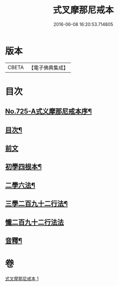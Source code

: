#+TITLE: 式叉摩那尼戒本 
#+DATE: 2016-06-08 16:20:53.714805

* 版本
 |     CBETA|【電子佛典集成】|

* 目次
** [[file:KR6k0051_001.txt::001-0778a1][No.725-A式义摩那尼戒本序¶]]
** [[file:KR6k0051_001.txt::001-0778b2][目次¶]]
** [[file:KR6k0051_001.txt::001-0778b10][前文]]
** [[file:KR6k0051_001.txt::001-0778b15][初學四根本¶]]
** [[file:KR6k0051_001.txt::001-0778c22][二學六法¶]]
** [[file:KR6k0051_001.txt::001-0779a12][三學二百九十二行法¶]]
** [[file:KR6k0051_001.txt::001-0784c24][懺二百九十二行法法]]
** [[file:KR6k0051_001.txt::001-0785a12][音釋¶]]

* 卷
[[file:KR6k0051_001.txt][式叉摩那尼戒本 1]]


